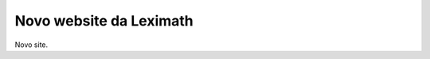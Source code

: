 .. title: New Site
.. slug: new-site
.. date: 2015-05-23 19:41:38 UTC
.. tags: site
.. category: noticias
.. link: 
.. description: 
.. type: text

Novo website da Leximath
========================

Novo site.

